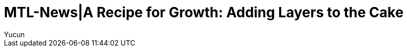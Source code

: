 = MTL-News|A Recipe for Growth: Adding Layers to the Cake
:hp-alt-title: A Recipe for Growth Adding Layers to the Cake
:published_at: 2015-08-17
:hp-tags: growth
:author: Yucun

